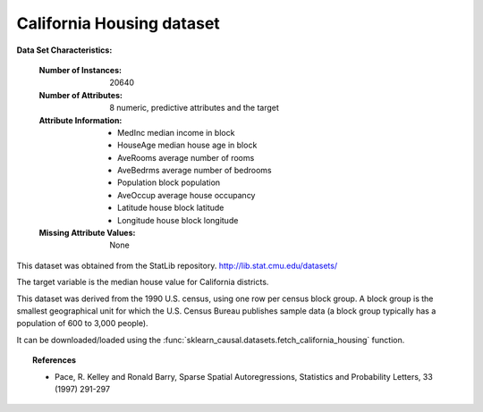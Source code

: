 .. _california_housing_dataset:

California Housing dataset
--------------------------

**Data Set Characteristics:**

    :Number of Instances: 20640

    :Number of Attributes: 8 numeric, predictive attributes and the target

    :Attribute Information:
        - MedInc        median income in block
        - HouseAge      median house age in block
        - AveRooms      average number of rooms
        - AveBedrms     average number of bedrooms
        - Population    block population
        - AveOccup      average house occupancy
        - Latitude      house block latitude
        - Longitude     house block longitude

    :Missing Attribute Values: None

This dataset was obtained from the StatLib repository.
http://lib.stat.cmu.edu/datasets/

The target variable is the median house value for California districts.

This dataset was derived from the 1990 U.S. census, using one row per census
block group. A block group is the smallest geographical unit for which the U.S.
Census Bureau publishes sample data (a block group typically has a population
of 600 to 3,000 people).

It can be downloaded/loaded using the
:func:`sklearn_causal.datasets.fetch_california_housing` function.

.. topic:: References

    - Pace, R. Kelley and Ronald Barry, Sparse Spatial Autoregressions,
      Statistics and Probability Letters, 33 (1997) 291-297
